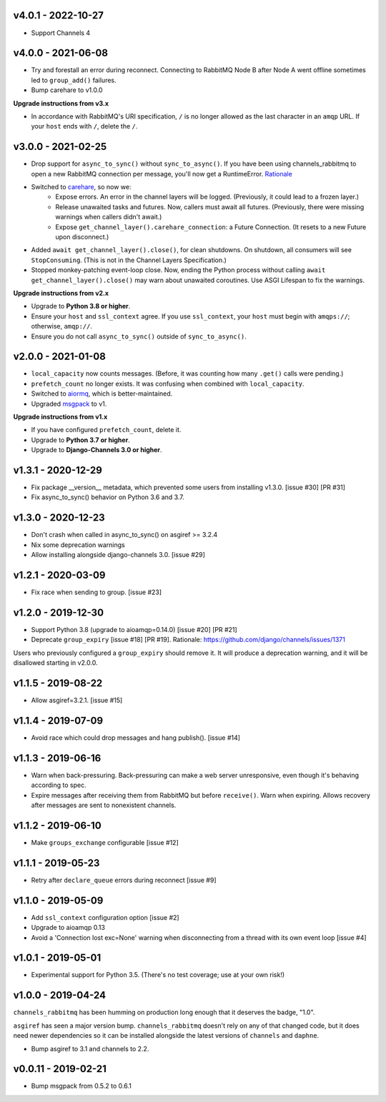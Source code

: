 v4.0.1 - 2022-10-27
~~~~~~~~~~~~~~~~~~~

* Support Channels 4

v4.0.0 - 2021-06-08
~~~~~~~~~~~~~~~~~~~

* Try and forestall an error during reconnect. Connecting to RabbitMQ Node B
  after Node A went offline sometimes led to ``group_add()`` failures.
* Bump carehare to v1.0.0

**Upgrade instructions from v3.x**

* In accordance with RabbitMQ's URI specification, ``/`` is no longer allowed
  as the last character in an ``amqp`` URL. If your ``host`` ends with ``/``,
  delete the ``/``.

v3.0.0 - 2021-02-25
~~~~~~~~~~~~~~~~~~~

* Drop support for ``async_to_sync()`` without ``sync_to_async()``. If you have
  been using channels_rabbitmq to open a new RabbitMQ connection per
  message, you'll now get a RuntimeError.
  `Rationale <https://github.com/CJWorkbench/channels_rabbitmq/issues/28#issuecomment-734334065>`_
* Switched to `carehare <https://github.com/CJWorkbench/carehare>`_, so now we:
    * Expose errors. An error in the channel layers will be logged. (Previously,
      it could lead to a frozen layer.)
    * Release unawaited tasks and futures. Now, callers must await all futures.
      (Previously, there were missing warnings when callers didn't await.)
    * Expose ``get_channel_layer().carehare_connection``: a Future Connection.
      (It resets to a new Future upon disconnect.)
* Added ``await get_channel_layer().close()``, for clean shutdowns. On shutdown,
  all consumers will see ``StopConsuming``. (This is not in the Channel Layers
  Specification.)
* Stopped monkey-patching event-loop close. Now, ending the Python process
  without calling ``await get_channel_layer().close()`` may warn about unawaited
  coroutines. Use ASGI Lifespan to fix the warnings.

**Upgrade instructions from v2.x**

* Upgrade to **Python 3.8 or higher**.
* Ensure your ``host`` and ``ssl_context`` agree. If you use ``ssl_context``,
  your ``host`` must begin with ``amqps://``; otherwise, ``amqp://``.
* Ensure you do not call ``async_to_sync()`` outside of ``sync_to_async()``.

v2.0.0 - 2021-01-08
~~~~~~~~~~~~~~~~~~~

* ``local_capacity`` now counts messages. (Before, it was counting how many
  ``.get()`` calls were pending.)
* ``prefetch_count`` no longer exists. It was confusing when combined with
  ``local_capacity``.
* Switched to `aiormq <https://github.com/mosquito/aiormq>`_, which is
  better-maintained.
* Upgraded `msgpack <https://github.com/msgpack/msgpack-python>`_ to v1.

**Upgrade instructions from v1.x**

* If you have configured ``prefetch_count``, delete it.
* Upgrade to **Python 3.7 or higher**.
* Upgrade to **Django-Channels 3.0 or higher**.

v1.3.1 - 2020-12-29
~~~~~~~~~~~~~~~~~~~

* Fix package __version__ metadata, which prevented some users from
  installing v1.3.0. [issue #30] [PR #31]
* Fix async_to_sync() behavior on Python 3.6 and 3.7.

v1.3.0 - 2020-12-23
~~~~~~~~~~~~~~~~~~~

* Don't crash when called in async_to_sync() on asgiref >= 3.2.4
* Nix some deprecation warnings
* Allow installing alongside django-channels 3.0. [issue #29]

v1.2.1 - 2020-03-09
~~~~~~~~~~~~~~~~~~~

* Fix race when sending to group. [issue #23]

v1.2.0 - 2019-12-30
~~~~~~~~~~~~~~~~~~~

* Support Python 3.8 (upgrade to aioamqp=0.14.0) [issue #20] [PR #21]
* Deprecate ``group_expiry`` [issue #18] [PR #19]. Rationale:
  https://github.com/django/channels/issues/1371

Users who previously configured a ``group_expiry`` should remove it. It will
produce a deprecation warning, and it will be disallowed starting in v2.0.0.

v1.1.5 - 2019-08-22
~~~~~~~~~~~~~~~~~~~

* Allow asgiref=3.2.1. [issue #15]

v1.1.4 - 2019-07-09
~~~~~~~~~~~~~~~~~~~

* Avoid race which could drop messages and hang publish(). [issue #14]

v1.1.3 - 2019-06-16
~~~~~~~~~~~~~~~~~~~

* Warn when back-pressuring. Back-pressuring can make a web server
  unresponsive, even though it's behaving according to spec.
* Expire messages after receiving them from RabbitMQ but before
  ``receive()``. Warn when expiring. Allows recovery after messages
  are sent to nonexistent channels.

v1.1.2 - 2019-06-10
~~~~~~~~~~~~~~~~~~~

* Make ``groups_exchange`` configurable [issue #12]

v1.1.1 - 2019-05-23
~~~~~~~~~~~~~~~~~~~

* Retry after ``declare_queue`` errors during reconnect [issue #9]

v1.1.0 - 2019-05-09
~~~~~~~~~~~~~~~~~~~

* Add ``ssl_context`` configuration option [issue #2]
* Upgrade to aioamqp 0.13
* Avoid a 'Connection lost exc=None' warning when disconnecting from a thread
  with its own event loop [issue #4]

v1.0.1 - 2019-05-01
~~~~~~~~~~~~~~~~~~~

* Experimental support for Python 3.5. (There's no test coverage; use at your
  own risk!)

v1.0.0 - 2019-04-24
~~~~~~~~~~~~~~~~~~~

``channels_rabbitmq`` has been humming on production long enough that it
deserves the badge, "1.0".

``asgiref`` has seen a major version bump. ``channels_rabbitmq`` doesn't rely
on any of that changed code, but it does need newer dependencies so it can be
installed alongside the latest versions of ``channels`` and ``daphne``.

* Bump asgiref to 3.1 and channels to 2.2.

v0.0.11 - 2019-02-21
~~~~~~~~~~~~~~~~~~~~

* Bump msgpack from 0.5.2 to 0.6.1
